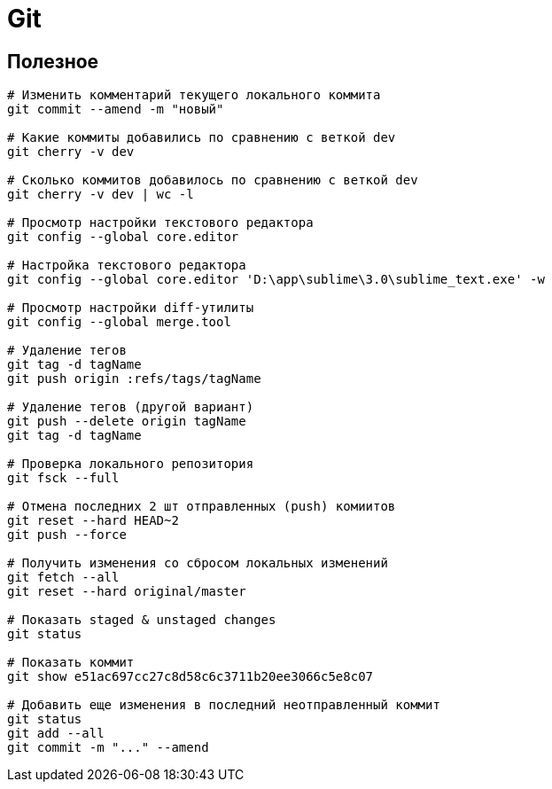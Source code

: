 = Git

== Полезное

```
# Изменить комментарий текущего локального коммита
git commit --amend -m "новый"

# Какие коммиты добавились по сравнению с веткой dev
git cherry -v dev

# Сколько коммитов добавилось по сравнению с веткой dev
git cherry -v dev | wc -l

# Просмотр настройки текстового редактора
git config --global core.editor

# Настройка текстового редактора
git config --global core.editor 'D:\app\sublime\3.0\sublime_text.exe' -w

# Просмотр настройки diff-утилиты
git config --global merge.tool

# Удаление тегов
git tag -d tagName
git push origin :refs/tags/tagName

# Удаление тегов (другой вариант)
git push --delete origin tagName
git tag -d tagName

# Проверка локального репозитория
git fsck --full

# Отмена последних 2 шт отправленных (push) комиитов
git reset --hard HEAD~2
git push --force

# Получить изменения со сбросом локальных изменений
git fetch --all
git reset --hard original/master

# Показать staged & unstaged changes
git status

# Показать коммит
git show e51ac697cc27c8d58c6c3711b20ee3066c5e8c07

# Добавить еще изменения в последний неотправленный коммит
git status
git add --all
git commit -m "..." --amend
```
